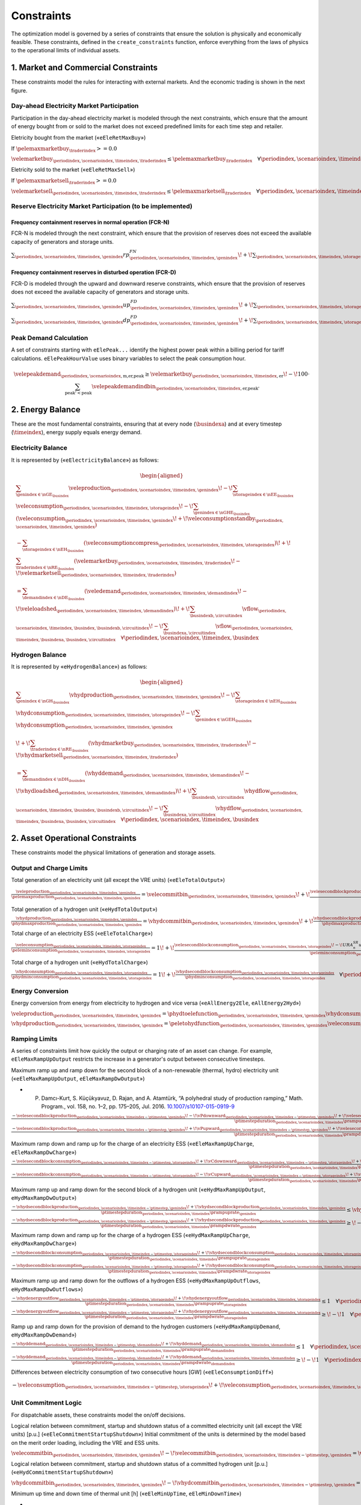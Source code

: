 Constraints
===========
The optimization model is governed by a series of constraints that ensure the solution is physically and economically feasible. These constraints, defined in the ``create_constraints`` function, enforce everything from the laws of physics to the operational limits of individual assets.

1. Market and Commercial Constraints
------------------------------------
These constraints model the rules for interacting with external markets. And the economic trading is shown in the next figure.

.. image:: /../img/Market_interaction.png
   :scale: 30%
   :align: center

Day-ahead Electricity Market Participation
~~~~~~~~~~~~~~~~~~~~~~~~~~~~~~~~~~~~~~~~~~

Participation in the day-ahead electricity market is modeled through the next constraints, which ensure that the amount of energy bought from or sold to the market does not exceed predefined limits for each time step and retailer.

Eletricity bought from the market («``eEleRetMaxBuy``»)

If :math:`\pelemaxmarketbuy_{\traderindex} >= 0.0`

:math:`\velemarketbuy_{\periodindex,\scenarioindex,\timeindex,\traderindex} \le \pelemaxmarketbuy_{\traderindex} \quad \forall \periodindex,\scenarioindex,\timeindex,\traderindex`

Eletricity sold to the market («``eEleRetMaxSell``»)

If :math:`\pelemaxmarketsell_{\traderindex} >= 0.0`

:math:`\velemarketsell_{\periodindex,\scenarioindex,\timeindex,\traderindex} \le \pelemaxmarketsell_{\traderindex} \quad \forall \periodindex,\scenarioindex,\timeindex,\traderindex`

Reserve Electricity Market Participation (to be implemented)
~~~~~~~~~~~~~~~~~~~~~~~~~~~~~~~~~~~~~~~~~~~~~~~~~~~~~~~~~~~~

Frequency containment reserves in normal operation (FCR-N)
^^^^^^^^^^^^^^^^^^^^^^^^^^^^^^^^^^^^^^^^^^^^^^^^^^^^^^^^^^
FCR-N is modeled through the next constraint, which ensure that the provision of reserves does not exceed the available capacity of generators and storage units.

:math:`\sum_{\periodindex,\scenarioindex,\timeindex,\genindex} rp^{FN}_{\periodindex,\scenarioindex,\timeindex,\genindex} \!+\! \sum_{\periodindex,\scenarioindex,\timeindex,\storageindex} rc^{FN}_{\periodindex,\scenarioindex,\timeindex,\storageindex} \leq R^{FN}_{n} \quad \forall n`

Frequency containment reserves in disturbed operation (FCR-D)
^^^^^^^^^^^^^^^^^^^^^^^^^^^^^^^^^^^^^^^^^^^^^^^^^^^^^^^^^^^^^
FCR-D is modeled through the upward and downward reserve constraints, which ensure that the provision of reserves does not exceed the available capacity of generators and storage units.

:math:`\sum_{\periodindex,\scenarioindex,\timeindex,\genindex} up^{FD}_{\periodindex,\scenarioindex,\timeindex,\genindex} \!+\! \sum_{\periodindex,\scenarioindex,\timeindex,\storageindex} uc^{FD}_{\periodindex,\scenarioindex,\timeindex,\storageindex} \leq UR^{FD}_{n} \quad \forall n`

:math:`\sum_{\periodindex,\scenarioindex,\timeindex,\genindex} dp^{FD}_{\periodindex,\scenarioindex,\timeindex,\genindex} \!+\! \sum_{\periodindex,\scenarioindex,\timeindex,\storageindex} dc^{FD}_{\periodindex,\scenarioindex,\timeindex,\storageindex} \leq DR^{FD}_{n} \quad \forall n`

Peak Demand Calculation
~~~~~~~~~~~~~~~~~~~~~~~
A set of constraints starting with ``eElePeak...`` identify the highest power peak within a billing period for tariff calculations. ``eElePeakHourValue`` uses binary variables to select the peak consumption hour.

.. math::
   \velepeakdemand_{\periodindex,\scenarioindex,\text{m,er,peak}} \ge \velemarketbuy_{\periodindex,\scenarioindex,\timeindex,\text{er}} \!-\! 100 \cdot \sum_{\text{peak'} < \text{peak}} \velepeakdemandindbin_{\periodindex,\scenarioindex,\timeindex,\text{er,peak'}}

2. Energy Balance
-----------------
These are the most fundamental constraints, ensuring that at every node (:math:`\busindexa`) and at every timestep (:math:`\timeindex`), energy supply equals energy demand.

Electricity Balance
~~~~~~~~~~~~~~~~~~~
It is represented by («``eElectricityBalance``») as follows:

.. math::

   \begin{aligned}
   &\sum_{\genindex \in \nGE_{\busindex}} \veleproduction_{\periodindex,\scenarioindex,\timeindex,\genindex}
   \!-\! \sum_{\storageindex \in \nEE_{\busindex}} \veleconsumption_{\periodindex,\scenarioindex,\timeindex,\storageindex}
   \!-\! \sum_{\genindex \in \nGHE_{\busindex}} (\veleconsumption_{\periodindex,\scenarioindex,\timeindex,\genindex}
   \!+\! \veleconsumptionstandby_{\periodindex,\scenarioindex,\timeindex,\genindex}) \\
   &- \sum_{\storageindex \in \nEH_{\busindex}} (\veleconsumptioncompress_{\periodindex,\scenarioindex,\timeindex,\storageindex})
   \!+\! \sum_{\traderindex \in \nRE_{\busindex}}(\velemarketbuy_{\periodindex,\scenarioindex,\timeindex,\traderindex}
   \!-\! \velemarketsell_{\periodindex,\scenarioindex,\timeindex,\traderindex}) \\
   &= \sum_{\demandindex \in \nDE_{\busindex}}(\veledemand_{\periodindex,\scenarioindex,\timeindex,\demandindex}
   \!-\! \veleloadshed_{\periodindex,\scenarioindex,\timeindex,\demandindex})
   \!+\! \sum_{\busindexb,\circuitindex} \vflow_{\periodindex,\scenarioindex,\timeindex,\busindex,\busindexb,\circuitindex}
   \!-\! \sum_{\busindexa,\circuitindex} \vflow_{\periodindex,\scenarioindex,\timeindex,\busindexa,\busindex,\circuitindex}
   \quad \forall \periodindex,\scenarioindex,\timeindex,\busindex
   \end{aligned}

Hydrogen Balance
~~~~~~~~~~~~~~~~
It is represented by «``eHydrogenBalance``») as follows:

.. math::

   \begin{aligned}
   &\sum_{\genindex \in \nGH_{\busindex}} \vhydproduction_{\periodindex,\scenarioindex,\timeindex,\genindex}
   \!-\! \sum_{\storageindex \in \nEH_{\busindex}} \vhydconsumption_{\periodindex,\scenarioindex,\timeindex,\storageindex}
   \!-\! \sum_{\genindex \in \nGEH_{\busindex}} \vhydconsumption_{\periodindex,\scenarioindex,\timeindex,\genindex} \\
   &\!+\! \sum_{\traderindex \in \nRE_{\busindex}}(\vhydmarketbuy_{\periodindex,\scenarioindex,\timeindex,\traderindex} \!-\! \vhydmarketsell_{\periodindex,\scenarioindex,\timeindex,\traderindex}) \\
   &= \sum_{\demandindex \in \nDH_{\busindex}} (\vhyddemand_{\periodindex,\scenarioindex,\timeindex,\demandindex} \!-\! \vhydloadshed_{\periodindex,\scenarioindex,\timeindex,\demandindex})
   \!+\! \sum_{\busindexb,\circuitindex} \vhydflow_{\periodindex,\scenarioindex,\timeindex,\busindex,\busindexb,\circuitindex}
   \!-\! \sum_{\busindexa,\circuitindex} \vhydflow_{\periodindex,\scenarioindex,\timeindex,\busindexa,\busindex,\circuitindex}
   \quad \forall \periodindex,\scenarioindex,\timeindex,\busindex
   \end{aligned}

2. Asset Operational Constraints
--------------------------------
These constraints model the physical limitations of generation and storage assets.

Output and Charge Limits
~~~~~~~~~~~~~~~~~~~~~~~~
Total generation of an electricity unit (all except the VRE units) («``eEleTotalOutput``»)

:math:`\frac{\veleproduction_{\periodindex,\scenarioindex,\timeindex,\genindex}}{\pelemaxproduction_{\periodindex,\scenarioindex,\timeindex,\genindex}} = \velecommitbin_{\periodindex,\scenarioindex,\timeindex,\genindex} \!+\! \frac{\velesecondblockproduction_{\periodindex,\scenarioindex,\timeindex,\genindex} \!+\! URA^{SR}_{n}up^{SR}_{\periodindex,\scenarioindex,\timeindex,\storageindex} \!-\! DRA^{SR}_{n}dp^{SR}_{\periodindex,\scenarioindex,\timeindex,\storageindex}}{\pelemaxproduction_{\periodindex,\scenarioindex,\timeindex,\genindex}} \quad \forall \periodindex,\scenarioindex,\timeindex,\genindex|\genindex \in \nGE \setminus \nGVRE`

Total generation of a hydrogen unit («``eHydTotalOutput``»)

:math:`\frac{\vhydproduction_{\periodindex,\scenarioindex,\timeindex,\genindex}}{\phydmaxproduction_{\periodindex,\scenarioindex,\timeindex,\genindex}} = \vhydcommitbin_{\periodindex,\scenarioindex,\timeindex,\genindex} \!+\! \frac{\vhydsecondblockproduction_{\periodindex,\scenarioindex,\timeindex,\genindex}}{\phydmaxproduction_{\periodindex,\scenarioindex,\timeindex,\genindex}} \quad \forall \periodindex,\scenarioindex,\timeindex,\genindex|\genindex \in \nGH`

Total charge of an electricity ESS («``eEleTotalCharge``»)

:math:`\frac{\veleconsumption_{\periodindex,\scenarioindex,\timeindex,\storageindex}}{\peleminconsumption_{\periodindex,\scenarioindex,\timeindex,\storageindex}} = 1 \!+\! \frac{\velesecondblockconsumption_{\periodindex,\scenarioindex,\timeindex,\storageindex} \!-\! URA^{SR}_{n}uc^{SR}_{\periodindex,\scenarioindex,\timeindex,\storageindex} \!+\! DRA^{SR}_{n}dc^{SR}_{\periodindex,\scenarioindex,\timeindex,\storageindex}}{\peleminconsumption_{\periodindex,\scenarioindex,\timeindex,\storageindex}} \quad \forall \periodindex,\scenarioindex,\timeindex,\storageindex|\storageindex \in \nEE`

Total charge of a hydrogen unit («``eHydTotalCharge``»)

:math:`\frac{\vhydconsumption_{\periodindex,\scenarioindex,\timeindex,\storageindex}}{\phydminconsumption_{\periodindex,\scenarioindex,\timeindex,\storageindex}} = 1 \!+\! \frac{\vhydsecondblockconsumption_{\periodindex,\scenarioindex,\timeindex,\storageindex}}{\phydminconsumption_{\periodindex,\scenarioindex,\timeindex,\storageindex}} \quad \forall \periodindex,\scenarioindex,\timeindex,\storageindex|\storageindex \in \nEH`

Energy Conversion
~~~~~~~~~~~~~~~~~
Energy conversion from energy from electricity to hydrogen and vice versa («``eAllEnergy2Ele``, ``eAllEnergy2Hyd``»)

:math:`\veleproduction_{\periodindex,\scenarioindex,\timeindex,\genindex} = \phydtoelefunction_{\periodindex,\scenarioindex,\timeindex,\genindex} \vhydconsumption_{\periodindex,\scenarioindex,\timeindex,\genindex} \quad \forall \periodindex,\scenarioindex,\timeindex,\genindex|\genindex \in \nGEH`

:math:`\vhydproduction_{\periodindex,\scenarioindex,\timeindex,\genindex} = \peletohydfunction_{\periodindex,\scenarioindex,\timeindex,\genindex} \veleconsumption_{\periodindex,\scenarioindex,\timeindex,\genindex} \quad \forall \periodindex,\scenarioindex,\timeindex,\genindex|\genindex \in \nGHE`

Ramping Limits
~~~~~~~~~~~~~~
A series of constraints limit how quickly the output or charging rate of an asset can change. For example, ``eEleMaxRampUpOutput`` restricts the increase in a generator's output between consecutive timesteps.

Maximum ramp up and ramp down for the second block of a non-renewable (thermal, hydro) electricity unit («``eEleMaxRampUpOutput``, ``eEleMaxRampDwOutput``»)

* P. Damcı-Kurt, S. Küçükyavuz, D. Rajan, and A. Atamtürk, “A polyhedral study of production ramping,” Math. Program., vol. 158, no. 1–2, pp. 175–205, Jul. 2016. `10.1007/s10107-015-0919-9 <https://doi.org/10.1007/s10107-015-0919-9>`_

:math:`\frac{- \velesecondblockproduction_{\periodindex,\scenarioindex,\timeindex-\ptimestep,\genindex} \!-\! \vPdownward_{\periodindex,\scenarioindex,\timeindex-\ptimestep,\genindex} \!+\! \velesecondblockproduction_{\periodindex,\scenarioindex,\timeindex,\genindex} \!+\! \vPupward_{\periodindex,\scenarioindex,\timeindex,\genindex}}{\ptimestepduration_{\periodindex,\scenarioindex,\timeindex} \prampuprate_{\genindex}} \leq   \velecommitbin_{\periodindex,\scenarioindex,\timeindex,\genindex}      \!-\! \velestartupbin_{\periodindex,\scenarioindex,\timeindex,\genindex} \quad \forall \periodindex,\scenarioindex,\timeindex,\genindex|\genindex \in \nGE \setminus \nGVRE`

:math:`\frac{- \velesecondblockproduction_{\periodindex,\scenarioindex,\timeindex-\ptimestep,\genindex} \!+\! \vPupward_{\periodindex,\scenarioindex,\timeindex-\ptimestep,\genindex} \!+\! \velesecondblockproduction_{\periodindex,\scenarioindex,\timeindex,\genindex} \!-\! \vPdownward_{\periodindex,\scenarioindex,\timeindex,\genindex}}{\ptimestepduration_{\periodindex,\scenarioindex,\timeindex} \prampdwrate_{\genindex}} \geq \!-\! \velecommitbin_{\periodindex,\scenarioindex,\timeindex-\ptimestep,\genindex} \!+\! \vshutdownbin_{\periodindex,\scenarioindex,\timeindex,\genindex} \quad \forall \periodindex,\scenarioindex,\timeindex,\genindex|\genindex \in \nGE \setminus \nGVRE`

Maximum ramp down and ramp up for the charge of an electricity ESS («``eEleMaxRampUpCharge``, ``eEleMaxRampDwCharge``»)

:math:`\frac{- \velesecondblockconsumption_{\periodindex,\scenarioindex,\timeindex-\ptimestep,\storageindex} \!+\! \vCdownward_{\periodindex,\scenarioindex,\timeindex-\ptimestep,\storageindex} \!+\! \velesecondblockconsumption_{\periodindex,\scenarioindex,\timeindex,\storageindex} \!-\! \vCupward_{\periodindex,\scenarioindex,\timeindex,\storageindex}}{\ptimestepduration_{\periodindex,\scenarioindex,\timeindex} \prampuprate_{\storageindex}} \geq \!-\! 1 \quad \forall \periodindex,\scenarioindex,\timeindex,\storageindex|\storageindex \in \nEE`

:math:`\frac{- \velesecondblockconsumption_{\periodindex,\scenarioindex,\timeindex-\ptimestep,\storageindex} \!-\! \vCupward_{\periodindex,\scenarioindex,\timeindex-\ptimestep,\storageindex} \!+\! \velesecondblockconsumption_{\periodindex,\scenarioindex,\timeindex,\storageindex} \!+\! \vCdownward_{\periodindex,\scenarioindex,\timeindex,\storageindex}}{\ptimestepduration_{\periodindex,\scenarioindex,\timeindex} \prampdwrate_{\storageindex}} \leq   1 \quad \forall \periodindex,\scenarioindex,\timeindex,\storageindex|\storageindex \in \nEE`

Maximum ramp up and ramp down for the  second block of a hydrogen unit («``eHydMaxRampUpOutput``, ``eHydMaxRampDwOutput``»)

:math:`\frac{- \vhydsecondblockproduction_{\periodindex,\scenarioindex,\timeindex-\ptimestep,\genindex} \!+\! \vhydsecondblockproduction_{\periodindex,\scenarioindex,\timeindex,\genindex}}{\ptimestepduration_{\periodindex,\scenarioindex,\timeindex} \prampuprate_{\genindex}} \leq   \vhydcommitbin_{\periodindex,\scenarioindex,\timeindex,\genindex}      \!-\! \vhydstartupbin_{\periodindex,\scenarioindex,\timeindex,\genindex} \quad \forall \periodindex,\scenarioindex,\timeindex,\genindex|\genindex \in \nGH`

:math:`\frac{- \vhydsecondblockproduction_{\periodindex,\scenarioindex,\timeindex-\ptimestep,\genindex} \!+\! \vhydsecondblockproduction_{\periodindex,\scenarioindex,\timeindex,\genindex}}{\ptimestepduration_{\periodindex,\scenarioindex,\timeindex} \prampdwrate_{\genindex}} \geq \!-\! \vhydcommitbin_{\periodindex,\scenarioindex,\timeindex-\ptimestep,\genindex} \!+\! \vhydshutdownbin_{\periodindex,\scenarioindex,\timeindex,\genindex} \quad \forall \periodindex,\scenarioindex,\timeindex,\genindex|\genindex \in \nGH`

Maximum ramp down and ramp up for the charge of a hydrogen ESS («``eHydMaxRampUpCharge``, ``eHydMaxRampDwCharge``»)

:math:`\frac{- \vhydsecondblockconsumption_{\periodindex,\scenarioindex,\timeindex-\ptimestep,\storageindex} \!+\! \vhydsecondblockconsumption_{\periodindex,\scenarioindex,\timeindex,\storageindex}}{\ptimestepduration_{\periodindex,\scenarioindex,\timeindex} \prampuprate_{\storageindex}} \geq \!-\! 1 \quad \forall \periodindex,\scenarioindex,\timeindex,\storageindex|\storageindex \in \nEH`

:math:`\frac{- \vhydsecondblockconsumption_{\periodindex,\scenarioindex,\timeindex-\ptimestep,\storageindex} \!+\! \vhydsecondblockconsumption_{\periodindex,\scenarioindex,\timeindex,\storageindex}}{\ptimestepduration_{\periodindex,\scenarioindex,\timeindex} \prampdwrate_{\storageindex}} \leq   1 \quad \forall \periodindex,\scenarioindex,\timeindex,\storageindex|\storageindex \in \nEH`

Maximum ramp up and ramp down for the outflows of a hydrogen ESS («``eHydMaxRampUpOutflows``, ``eHydMaxRampDwOutflows``»)

:math:`\frac{- \vhydenergyoutflow_{\periodindex,\scenarioindex,\timeindex-\ptimestep,\storageindex} \!+\! \vhydenergyoutflow_{\periodindex,\scenarioindex,\timeindex,\storageindex}}{\ptimestepduration_{\periodindex,\scenarioindex,\timeindex} \prampuprate_{\storageindex}} \leq   1 \quad \forall \periodindex,\scenarioindex,\timeindex,\storageindex|\storageindex \in \nEH`

:math:`\frac{- \vhydenergyoutflow_{\periodindex,\scenarioindex,\timeindex-\ptimestep,\storageindex} \!+\! \vhydenergyoutflow_{\periodindex,\scenarioindex,\timeindex,\storageindex}}{\ptimestepduration_{\periodindex,\scenarioindex,\timeindex} \prampdwrate_{\storageindex}} \geq \!-\! 1 \quad \forall \periodindex,\scenarioindex,\timeindex,\storageindex|\storageindex \in \nEH`

Ramp up and ramp down for the provision of demand to the hydrogen customers («``eHydMaxRampUpDemand``, ``eHydMaxRampDwDemand``»)

:math:`\frac{- \vhyddemand_{\periodindex,\scenarioindex,\timeindex-\ptimestep,\demandindex} \!+\! \vhyddemand_{\periodindex,\scenarioindex,\timeindex,\demandindex}}{\ptimestepduration_{\periodindex,\scenarioindex,\timeindex} \prampuprate_{\demandindex}} \leq   1 \quad \forall \periodindex,\scenarioindex,\timeindex,\demandindex|\demandindex \in \nDH`

:math:`\frac{- \vhyddemand_{\periodindex,\scenarioindex,\timeindex-\ptimestep,\demandindex} \!+\! \vhyddemand_{\periodindex,\scenarioindex,\timeindex,\demandindex}}{\ptimestepduration_{\periodindex,\scenarioindex,\timeindex} \prampdwrate_{\demandindex}} \geq \!-\! 1 \quad \forall \periodindex,\scenarioindex,\timeindex,\demandindex|\demandindex \in \nDH`

Differences between electricity consumption of two consecutive hours [GW] («``eEleConsumptionDiff``»)

:math:`- \veleconsumption_{\periodindex,\scenarioindex,\timeindex-\ptimestep,\storageindex} \!+\! \veleconsumption_{\periodindex,\scenarioindex,\timeindex,\storageindex} = RC^{\!+\!}_{\genindex} \!-\! RC^{-}_{\genindex} \quad \forall \periodindex,\scenarioindex,\timeindex,\storageindex,\genindex|\storageindex \in \nEE, \genindex \in \nGEH`

Unit Commitment Logic
~~~~~~~~~~~~~~~~~~~~~
For dispatchable assets, these constraints model the on/off decisions.

Logical relation between commitment, startup and shutdown status of a committed electricity unit (all except the VRE units) [p.u.] («``eEleCommitmentStartupShutdown``»)
Initial commitment of the units is determined by the model based on the merit order loading, including the VRE and ESS units.

:math:`\velecommitbin_{\periodindex,\scenarioindex,\timeindex,\genindex} \!-\! \velecommitbin_{\periodindex,\scenarioindex,\timeindex-\ptimestep,\genindex} = \velestartupbin_{\periodindex,\scenarioindex,\timeindex,\genindex} \!-\! \veleshutdownbin_{\periodindex,\scenarioindex,\timeindex,\genindex} \quad \forall \periodindex,\scenarioindex,\timeindex,\genindex|\genindex \in \nGE \setminus \nGVRE`

Logical relation between commitment, startup and shutdown status of a committed hydrogen unit [p.u.] («``eHydCommitmentStartupShutdown``»)

:math:`\vhydcommitbin_{\periodindex,\scenarioindex,\timeindex,\genindex} \!-\! \vhydcommitbin_{\periodindex,\scenarioindex,\timeindex-\ptimestep,\genindex} = \velestartupbin_{\periodindex,\scenarioindex,\timeindex,\genindex} \!-\! \veleshutdownbin_{\periodindex,\scenarioindex,\timeindex,\genindex} \quad \forall \periodindex,\scenarioindex,\timeindex,\genindex|\genindex \in \nGHE`

Minimum up time and down time of thermal unit [h] («``eEleMinUpTime``, ``eEleMinDownTime``»)

- D. Rajan and S. Takriti, “Minimum up/down polytopes of the unit commitment problem with start-up costs,” IBM, New York, Technical Report RC23628, 2005. https://pdfs.semanticscholar.org/b886/42e36b414d5929fed48593d0ac46ae3e2070.pdf

:math:`\sum_{\timeindex '=\timeindex \!+\! \ptimestep-\puptime_{\genindex}}^{\timeindex} \velestartupbin_{\periodindex,\scenarioindex,\timeindex ',\genindex} \leq     \velecommitbin_{\periodindex,\scenarioindex,\timeindex,\genindex} \quad \forall \periodindex,\scenarioindex,\timeindex,\genindex|\genindex \in \nGE \setminus \nGVRE`

:math:`\sum_{\timeindex '=\timeindex \!+\! \ptimestep-\pdwtime_{\genindex}}^{\timeindex} \veleshutdownbin_{\periodindex,\scenarioindex,\timeindex ',\genindex} \leq 1 \!-\! \velecommitbin_{\periodindex,\scenarioindex,\timeindex,\genindex} \quad \forall \periodindex,\scenarioindex,\timeindex,\genindex|\genindex \in \nGE \setminus \nGVRE`

Minimum up time and down time of hydrogen unit [h] («``eHydMinUpTime``, ``eHydMinDownTime``»)

:math:`\sum_{\timeindex '=\timeindex \!+\! \ptimestep-\puptime_{\genindex}}^{\timeindex} \vhydstartupbin_{\periodindex,\scenarioindex,\timeindex ',\genindex} \leq     \vhydcommitbin_{\periodindex,\scenarioindex,\timeindex,\genindex} \quad \forall \periodindex,\scenarioindex,\timeindex,\genindex|\genindex \in \nGHE`

:math:`\sum_{\timeindex '=\timeindex \!+\! \ptimestep-\pdwtime_{\genindex}}^{\timeindex} \vhydshutdownbin_{\periodindex,\scenarioindex,\timeindex ',\genindex} \leq 1 \!-\! \vhydcommitbin_{\periodindex,\scenarioindex,\timeindex,\genindex} \quad \forall \periodindex,\scenarioindex,\timeindex,\genindex|\genindex \in \nGHE`

..
    Decision variable of the operation of the compressor conditioned by the on/off status variable of itself [GWh] («``eCompressorOperStatus``»)

    :math:`\veleconsumptioncompress_{\periodindex,\scenarioindex,\timeindex,\storageindex} \geq \frac{\vhydproduction_{\periodindex,\scenarioindex,\timeindex,\genindex}}{\phydmaxproduction_{\periodindex,\scenarioindex,\timeindex,\genindex}} \peleconscompress_{\periodindex,\scenarioindex,\timeindex,\storageindex} \!-\! 1e-3 (1 \!-\! \vhydcompressbin_{\periodindex,\scenarioindex,\timeindex,\storageindex}) \quad \forall \periodindex,\scenarioindex,\timeindex,\storageindex|\storageindex \in \nEH`

    Decision variable of the operation of the compressor conditioned by the status of energy of the hydrogen tank [kgH2] («``eCompressorOperInventory``»)

    :math:`hsi_{\periodindex,\scenarioindex,\timeindex,\storageindex} \leq \underline{HI}_{\periodindex,\scenarioindex,\timeindex,\storageindex} \!+\! (\overline{HI}_{\periodindex,\scenarioindex,\timeindex,\storageindex} \!-\! \underline{HI}_{\periodindex,\scenarioindex,\timeindex,\storageindex}) hcf_{\periodindex,\scenarioindex,\timeindex,\storageindex} \quad \forall nhs`

    StandBy status of the electrolyzer conditioning its electricity consumption («``eEleStandBy_consumption_UpperBound``, ``eEleStandBy_consumption_LowerBound``»)

    :math:`ec^{StandBy}_{\periodindex,\scenarioindex,\timeindex,\genindex} \geq \overline{EC}_{\periodindex,\scenarioindex,\timeindex,\genindex} hsf_{\periodindex,\scenarioindex,\timeindex,\genindex} \quad \forall nhz`

    :math:`ec^{StandBy}_{\periodindex,\scenarioindex,\timeindex,\genindex} \leq \overline{EC}_{\periodindex,\scenarioindex,\timeindex,\genindex} hsf_{\periodindex,\scenarioindex,\timeindex,\genindex} \quad \forall nhz`

    StandBy status of the electrolyzer conditioning its hydrogen production («``eHydStandBy_production_UpperBound``, ``eHydStandBy_production_LowerBound``»)

    :math:`ec^{StandBy}_{\periodindex,\scenarioindex,\timeindex,\genindex} \geq \overline{EC}_{\periodindex,\scenarioindex,\timeindex,\genindex} (1 \!-\! hsf_{\periodindex,\scenarioindex,\timeindex,\genindex}) \quad \forall nhz`

    :math:`ec^{StandBy}_{\periodindex,\scenarioindex,\timeindex,\genindex} \leq \underline{EC}_{\periodindex,\scenarioindex,\timeindex,\genindex} (1 \!-\! hsf_{\periodindex,\scenarioindex,\timeindex,\genindex}) \quad \forall nhz`

    Avoid transition status from off to StandBy of the electrolyzer («``eHydAvoidTransitionOff2StandBy``»)

    :math:`hsf_{\periodindex,\scenarioindex,\timeindex,\genindex} \leq huc_{\periodindex,\scenarioindex,\timeindex,\genindex} \quad \forall nhz`

3. Energy Storage Dynamics
--------------------------
These constraints specifically model the behavior of energy storage systems.

Inventory  Balance (State-of-Charge)
~~~~~~~~~~~~~~~~~~~~~~~~~~~~~~~~~~~~
The core state-of-charge (SoC) balancing equation, ``eEleInventory`` for electricity and ``eHydInventory`` for hydrogen, tracks the stored energy level over time.

State-of-Charge balance for electricity storage systems:

:math:`\veleinventory_{\timeindex-\frac{\pelestoragecycle_{\storageindex}}{\ptimestepduration_{\periodindex,\scenarioindex,\timeindex}},\storageindex} \!+\! \sum_{\timeindex ' = \timeindex-\frac{\pelestoragecycle_{\storageindex}}{\ptimestep}}^{\timeindex} \ptimestepduration_{\periodindex,\scenarioindex,\timeindex '} (\veleenergyinflow_{\periodindex,\scenarioindex,\timeindex ',\storageindex} \!-\! \veleenergyoutflow_{\periodindex,\scenarioindex,\timeindex ',\storageindex} \!-\! \veleproduction_{\periodindex,\scenarioindex,\timeindex ',\storageindex} \!+\! \pelestorageefficiency_{\storageindex} \veleconsumption_{\periodindex,\scenarioindex,\timeindex ',\storageindex}) = \veleinventory_{\periodindex,\scenarioindex,\timeindex,\storageindex} \!+\! \velespillage_{\periodindex,\scenarioindex,\timeindex,\storageindex} \quad \forall \periodindex,\scenarioindex,\timeindex,\storageindex|\storageindex \in \nEE`

State-of-Charge balance for hydrogen storage systems:

:math:`\vhydinventory_{\timeindex-\frac{\phydstoragecycle_{\storageindex}}{\ptimestepduration_{\periodindex,\scenarioindex,\timeindex}},\storageindex} \!+\! \sum_{\timeindex ' = \timeindex-\frac{\phydstoragecycle_{\storageindex}}{\ptimestep}}^{\timeindex} \ptimestepduration_{\periodindex,\scenarioindex,\timeindex '} (\vhydenergyinflow_{\periodindex,\scenarioindex,\timeindex ',\storageindex} \!-\! \vhydenergyoutflow_{\periodindex,\scenarioindex,\timeindex ',\storageindex} \!-\! \vhydproduction_{\periodindex,\scenarioindex,\timeindex ',\storageindex} \!+\! \phydstorageefficiency_{\storageindex} \vhydconsumption_{\periodindex,\scenarioindex,\timeindex ',\storageindex}) = \vhydinventory_{\periodindex,\scenarioindex,\timeindex,\storageindex} \!+\! \vhydspillage_{\periodindex,\scenarioindex,\timeindex,\storageindex} \quad \forall \periodindex,\scenarioindex,\timeindex,\storageindex|\storageindex \in \nEH`

Charge/Discharge Incompatibility
~~~~~~~~~~~~~~~~~~~~~~~~~~~~~~~~
The constraints prevent a storage unit from charging and discharging in the same timestep, using binary variables (:math:`\velestoroperatbin`) and (:math:`\vhydstoroperatbin`) to enforce this condition.

Electricity Storage Charge/Discharge Incompatibility: «``eEleChargingDecision``» and «``eEleDischargingDecision``»

:math:`\frac{\veleconsumption_{\periodindex,\scenarioindex,\timeindex,\storageindex}}{\pelemaxconsumption_{\periodindex,\scenarioindex,\timeindex,\storageindex}} \leq \velestoroperatbin_{\periodindex,\scenarioindex,\timeindex,\storageindex} \quad \forall \periodindex,\scenarioindex,\timeindex,\storageindex|\storageindex \in \nEE`

:math:`\frac{\veleproduction_{\periodindex,\scenarioindex,\timeindex,\storageindex}}{\pelemaxproduction_{\periodindex,\scenarioindex,\timeindex,\storageindex}} \leq 1 \!-\! \velestoroperatbin_{\periodindex,\scenarioindex,\timeindex,\storageindex} \quad \forall \periodindex,\scenarioindex,\timeindex,\storageindex|\storageindex \in \nEE`

Hydrogen Storage Charge/Discharge Incompatibility:  «``eHydChargingDecision``» and «``eHydDischargingDecision``»

:math:`\frac{\vhydconsumption_{\periodindex,\scenarioindex,\timeindex,\storageindex}}{\phydmaxconsumption_{\periodindex,\scenarioindex,\timeindex,\storageindex}} \leq \vhydstoroperatbin_{\periodindex,\scenarioindex,\timeindex,\storageindex} \quad \forall \periodindex,\scenarioindex,\timeindex,\storageindex|\storageindex \in \nEH`

:math:`\frac{\vhydproduction_{\periodindex,\scenarioindex,\timeindex,\storageindex}}{\phydmaxproduction_{\periodindex,\scenarioindex,\timeindex,\storageindex}} \leq 1 \!-\! \vhydstoroperatbin_{\periodindex,\scenarioindex,\timeindex,\storageindex} \quad \forall \periodindex,\scenarioindex,\timeindex,\storageindex|\storageindex \in \nEH`

Maximum and Minimum Relative Inventory
~~~~~~~~~~~~~~~~~~~~~~~~~~~~~~~~~~~~~~
The relative inventory of ESS (only for load levels multiple of 1, 24, 168, 8736 h depending on the ESS storage type) constrained by the ESS commitment decision times the maximum capacity («``eMaxInventory2Comm``, ``eMinInventory2Comm``»)

:math:`\frac{esi_{\periodindex,\scenarioindex,\timeindex,\storageindex}}{\overline{EI}_{\periodindex,\scenarioindex,\timeindex,\storageindex}}  \leq euc_{\periodindex,\scenarioindex,\timeindex,\storageindex} \quad \forall nes`

:math:`\frac{esi_{\periodindex,\scenarioindex,\timeindex,\storageindex}}{\underline{EI}_{\periodindex,\scenarioindex,\timeindex,\storageindex}} \geq euc_{\periodindex,\scenarioindex,\timeindex,\storageindex} \quad \forall nes`

:math:`\frac{hsi_{\periodindex,\scenarioindex,\timeindex,\storageindex}}{\overline{HI}_{\periodindex,\scenarioindex,\timeindex,\storageindex}}  \leq huc_{\periodindex,\scenarioindex,\timeindex,\storageindex} \quad \forall nhs`

:math:`\frac{hsi_{\periodindex,\scenarioindex,\timeindex,\storageindex}}{\underline{HI}_{\periodindex,\scenarioindex,\timeindex,\storageindex}} \geq huc_{\periodindex,\scenarioindex,\timeindex,\storageindex} \quad \forall nhs`


Energy Inflows
~~~~~~~~~~~~~~
Energy inflows of ESS (only for load levels multiple of 1, 24, 168, 8736 h depending on the ESS storage type) constrained by the ESS commitment decision times the inflows data.

For maximum electricity inflows («``eMaxEleInflows2Commitment``»)

:math:`\frac{\veleenergyinflow_{\periodindex,\scenarioindex,\timeindex,\storageindex}}{\pelemaxinflow_{\periodindex,\scenarioindex,\timeindex,\storageindex}} \leq \velecommitbin_{\periodindex,\scenarioindex,\timeindex,\storageindex} \quad \forall \periodindex,\scenarioindex,\timeindex,\storageindex|\storageindex \in \nEE`

For minimum electricity inflows («``eMinEleInflows2Commitment``»)

:math:`\frac{\veleenergyinflow_{\periodindex,\scenarioindex,\timeindex,\storageindex}}{\pelemininflow_{\periodindex,\scenarioindex,\timeindex,\storageindex}} \geq \velecommitbin_{\periodindex,\scenarioindex,\timeindex,\storageindex} \quad \forall \periodindex,\scenarioindex,\timeindex,\storageindex|\storageindex \in \nEE`

For maximum hydrogen inflows («``eMaxHydInflows2Commitment``»)

:math:`\frac{\vhydenergyinflow_{\periodindex,\scenarioindex,\timeindex,\storageindex}}{\phydmaxinflow_{\periodindex,\scenarioindex,\timeindex,\storageindex}} \leq \vhydcommitbin_{\periodindex,\scenarioindex,\timeindex,\storageindex} \quad \forall \periodindex,\scenarioindex,\timeindex,\storageindex|\storageindex \in \nEH`

For minimum hydrogen inflows («``eMinHydInflows2Commitment``»)

:math:`\frac{\vhydenergyinflow_{\periodindex,\scenarioindex,\timeindex,\storageindex}}{\phydmininflow_{\periodindex,\scenarioindex,\timeindex,\storageindex}} \geq \vhydcommitbin_{\periodindex,\scenarioindex,\timeindex,\storageindex} \quad \forall \periodindex,\scenarioindex,\timeindex,\storageindex|\storageindex \in \nEH`

Energy Outflows
~~~~~~~~~~~~~~~
Relationship between electricity outflows and commitment of the units («``eEleMaxOutflows2Commitment``, ``eEleMinOutflows2Commitment``»)

:math:`\frac{\veleenergyoutflow_{\periodindex,\scenarioindex,\timeindex,\storageindex}}{\pelemaxoutflow_{\periodindex,\scenarioindex,\timeindex,\storageindex}} \leq \velecommitbin_{\periodindex,\scenarioindex,\timeindex,\storageindex} \quad \forall \periodindex,\scenarioindex,\timeindex,\storageindex|\storageindex \in \nEE`

:math:`\frac{\veleenergyoutflow_{\periodindex,\scenarioindex,\timeindex,\storageindex}}{\peleminoutflow_{\periodindex,\scenarioindex,\timeindex,\storageindex}} \geq \velecommitbin_{\periodindex,\scenarioindex,\timeindex,\storageindex} \quad \forall \periodindex,\scenarioindex,\timeindex,\storageindex|\storageindex \in \nEE`

Relationship between hydrogen outflows and commitment of the units («``eHydMaxOutflows2Commitment``, ``eHydMinOutflows2Commitment``»)

:math:`\frac{\vhydenergyoutflow_{\periodindex,\scenarioindex,\timeindex,\storageindex}}{\phydmaxoutflow_{\periodindex,\scenarioindex,\timeindex,\storageindex}} \leq \vhydcommitbin_{\periodindex,\scenarioindex,\timeindex,\storageindex} \quad \forall \periodindex,\scenarioindex,\timeindex,\storageindex|\storageindex \in \nEH`

:math:`\frac{\vhydenergyoutflow_{\periodindex,\scenarioindex,\timeindex,\storageindex}}{\phydminoutflow_{\periodindex,\scenarioindex,\timeindex,\storageindex}} \geq \vhydcommitbin_{\periodindex,\scenarioindex,\timeindex,\storageindex} \quad \forall \periodindex,\scenarioindex,\timeindex,\storageindex|\storageindex \in \nEH`

ESS electricity outflows (only for load levels multiple of 1, 24, 168, 672, and 8736 h depending on the ESS outflow cycle) must be satisfied («``eEleMaxEnergyOutflows``») and («``eEleMinEnergyOutflows``»)

:math:`\sum_{\timeindex ' = \timeindex-\frac{\pelestoragecycle_{\storageindex}}{\pelestorageoutflowcycle_{\storageindex}}}^{\timeindex} \ptimestepduration_{\periodindex,\scenarioindex,\timeindex '} (\veleenergyoutflow_{\periodindex,\scenarioindex,\timeindex ',\storageindex} \!-\! \pelemaxoutflow_{\periodindex,\scenarioindex,\timeindex ',\storageindex}) \leq 0 \quad \forall \periodindex,\scenarioindex,\timeindex,\storageindex|\timeindex \in \pelestorageoutflowcycle_{\storageindex}, \storageindex \in \nEE`

:math:`\sum_{\timeindex ' = \timeindex-\frac{\pelestoragecycle_{\storageindex}}{\pelestorageoutflowcycle_{\storageindex}}}^{\timeindex} \ptimestepduration_{\periodindex,\scenarioindex,\timeindex '} (\veleenergyoutflow_{\periodindex,\scenarioindex,\timeindex ',\storageindex} \!-\! \peleminoutflow_{\periodindex,\scenarioindex,\timeindex ',\storageindex}) \geq 0 \quad \forall \periodindex,\scenarioindex,\timeindex,\storageindex|\timeindex \in \pelestorageoutflowcycle_{\storageindex}, \storageindex \in \nEE`

ESS hydrogen minimum and maximum outflows (only for load levels multiple of 1, 24, 168, 672, and 8736 h depending on the ESS outflow cycle) must be satisfied («``eHydMaxEnergyOutflows``») and («``eHydMinEnergyOutflows``»)

:math:`\sum_{\timeindex ' = \timeindex-\frac{\phydstoragecycle_{\storageindex}}{\phydstorageoutflowcycle_{\storageindex}}}^{\timeindex} \ptimestepduration_{\periodindex,\scenarioindex,\timeindex '} (\vhydenergyoutflow_{\periodindex,\scenarioindex,\timeindex ',\storageindex} \!-\! \phydmaxoutflow_{\periodindex,\scenarioindex,\timeindex ',\storageindex}) \leq 0 \quad \forall \periodindex,\scenarioindex,\timeindex,\storageindex|\timeindex \in \phydstorageoutflowcycle_{\storageindex}, \storageindex \in \nEH`

:math:`\sum_{\timeindex ' = \timeindex-\frac{\phydstoragecycle_{\storageindex}}{\phydstorageoutflowcycle_{\storageindex}}}^{\timeindex} \ptimestepduration_{\periodindex,\scenarioindex,\timeindex '} (\vhydenergyoutflow_{\periodindex,\scenarioindex,\timeindex ',\storageindex} \!-\! \phydminoutflow_{\periodindex,\scenarioindex,\timeindex ',\storageindex}) \geq 0 \quad \forall \periodindex,\scenarioindex,\timeindex,\storageindex|\timeindex \in \phydstorageoutflowcycle_{\storageindex}, \storageindex \in \nEH`

Incompatibility between charge and outflows use of an electricity ESS [p.u.] («``eIncompatibilityEleChargeOutflows``»)

:math:`\frac{\veleenergyoutflow_{\periodindex,\scenarioindex,\timeindex,\storageindex} \!+\! \velesecondblockconsumption_{\periodindex,\scenarioindex,\timeindex,\storageindex}}{\peleminconsumption_{\periodindex,\scenarioindex,\timeindex,\storageindex} \!-\! \peleminconsumption_{\periodindex,\scenarioindex,\timeindex,\storageindex}} \leq 1 \quad \forall \periodindex,\scenarioindex,\timeindex,\storageindex|\storageindex \in \nEE`

Incompatibility between charge and outflows use of a hydrogen ESS [p.u.] («``eIncompatibilityHydChargeOutflows``»)

:math:`\frac{\vhydenergyoutflow_{\periodindex,\scenarioindex,\timeindex,\storageindex} \!+\! \vhydsecondblockconsumption_{\periodindex,\scenarioindex,\timeindex,\storageindex}}{\phydminconsumption_{\periodindex,\scenarioindex,\timeindex,\storageindex} \!-\! \phydminconsumption_{\periodindex,\scenarioindex,\timeindex,\storageindex}} \leq 1 \quad \forall \periodindex,\scenarioindex,\timeindex,\storageindex|\storageindex \in \nEH`

Operating reserves from energy storage systems
^^^^^^^^^^^^^^^^^^^^^^^^^^^^^^^^^^^^^^^^^^^^^^
Operating reserves from ESS can only be if enought energy is available for discharging

:math:`RA^{FN}_{n}rp^{FN}_{\periodindex,\scenarioindex,\timeindex,\storageindex} \!+\! URA^{FD}_{n}up^{FD}_{\periodindex,\scenarioindex,\timeindex,\storageindex} \leq \frac{                      esi_{\periodindex,\scenarioindex,\timeindex,\storageindex}}{DUR_{n}} \quad \forall nes`

:math:`RA^{FN}_{n}rp^{FN}_{\periodindex,\scenarioindex,\timeindex,\storageindex} \!+\! DRA^{FD}_{n}dp^{FD}_{\periodindex,\scenarioindex,\timeindex,\storageindex} \leq \frac{\overline{EI}_{\periodindex,\scenarioindex,\timeindex,\storageindex} \!-\! esi_{\periodindex,\scenarioindex,\timeindex,\storageindex}}{DUR_{n}} \quad \forall nes`

or for charging

:math:`RA^{FN}_{n}rc^{FN}_{\periodindex,\scenarioindex,\timeindex,\storageindex} \!+\! URA^{FD}_{n}uc^{FD}_{\periodindex,\scenarioindex,\timeindex,\storageindex} \leq \frac{\overline{EI}_{\periodindex,\scenarioindex,\timeindex,\storageindex} \!-\! esi_{\periodindex,\scenarioindex,\timeindex,\storageindex}}{DUR_{n}} \quad \forall nes`

:math:`RA^{FN}_{n}rc^{FN}_{\periodindex,\scenarioindex,\timeindex,\storageindex} \!+\! DRA^{FD}_{n}dc^{FD}_{\periodindex,\scenarioindex,\timeindex,\storageindex} \leq \frac{                      esi_{\periodindex,\scenarioindex,\timeindex,\storageindex}}{DUR_{n}} \quad \forall nes`

Upward operating reserve decision of an ESS when it is consuming and constrained by charging and discharging itself («``eReserveConsChargingDecision_Up``»)

:math:`\frac{uc^{SR}_{\periodindex,\scenarioindex,\timeindex,\storageindex} \!+\! uc^{TR}_{\periodindex,\scenarioindex,\timeindex,\storageindex}}{\overline{EC}_{\periodindex,\scenarioindex,\timeindex,\storageindex}} \leq esf_{\periodindex,\scenarioindex,\timeindex,\storageindex} \quad \forall nes`

Upward operating reserve decision of an ESS when it is producing and constrained by charging and discharging itself («``eReserveProdDischargingDecision_Up``»)

:math:`\frac{up^{SR}_{\periodindex,\scenarioindex,\timeindex,\storageindex} \!+\! up^{TR}_{\periodindex,\scenarioindex,\timeindex,\storageindex}}{\overline{EP}_{\periodindex,\scenarioindex,\timeindex,\storageindex}} \leq esf_{\periodindex,\scenarioindex,\timeindex,\storageindex} \quad \forall nes`

Downward operating reserve decision of an ESS when it is consuming and constrained by charging and discharging itself («``eReserveConsChargingDecision_Dw``»)

:math:`\frac{dc^{SR}_{\periodindex,\scenarioindex,\timeindex,\storageindex} \!+\! dc^{TR}_{\periodindex,\scenarioindex,\timeindex,\storageindex}}{\overline{EC}_{\periodindex,\scenarioindex,\timeindex,\storageindex}} \leq 1 \!-\! esf_{\periodindex,\scenarioindex,\timeindex,\storageindex} \quad \forall nes`

Downward operating reserve decision of an ESS when it is producing and constrained by charging and discharging itself («``eReserveProdDischargingDecision_Dw``»)

:math:`\frac{dp^{SR}_{\periodindex,\scenarioindex,\timeindex,\storageindex} \!+\! dp^{TR}_{\periodindex,\scenarioindex,\timeindex,\storageindex}}{\overline{EP}_{\periodindex,\scenarioindex,\timeindex,\storageindex}} \leq 1 \!-\! esf_{\periodindex,\scenarioindex,\timeindex,\storageindex} \quad \forall nes`

Energy stored for upward operating reserve in consecutive time steps when ESS is consuming («``eReserveConsUpConsecutiveTime``»)

:math:`\sum_{n' = n-\frac{\tau_e}{\nu}}^n DUR_{n'} (uc^{SR}_{\periodindex,\scenarioindex,\timeindex,\storageindex} \!+\! uc^{TR}_{\periodindex,\scenarioindex,\timeindex,\storageindex}) \leq \overline{EC}_{\periodindex,\scenarioindex,\timeindex,\storageindex} \!-\! esi_{\periodindex,\scenarioindex,\timeindex,\storageindex} \quad \forall nes`

Energy stored for downward operating reserve in consecutive time steps when ESS is consuming («``eReserveConsDwConsecutiveTime``»)

:math:`\sum_{n' = n-\frac{\tau_e}{\nu}}^n DUR_{n'} (dc^{SR}_{\periodindex,\scenarioindex,\timeindex,\storageindex} \!+\! dc^{TR}_{\periodindex,\scenarioindex,\timeindex,\storageindex}) \leq esi_{\periodindex,\scenarioindex,\timeindex,\storageindex} \!-\! \underline{EC}_{\periodindex,\scenarioindex,\timeindex,\storageindex} \quad \forall nes`

Energy stored for upward operating reserve in consecutive time steps when ESS is producing («``eReserveProdUpConsecutiveTime``»)

:math:`\sum_{n' = n-\frac{\tau_e}{\nu}}^n DUR_{n'} (up^{SR}_{\periodindex,\scenarioindex,\timeindex,\storageindex} \!+\! up^{TR}_{\periodindex,\scenarioindex,\timeindex,\storageindex}) \leq \overline{EP}_{\periodindex,\scenarioindex,\timeindex,\storageindex} \!-\! esi_{\periodindex,\scenarioindex,\timeindex,\storageindex} \quad \forall nes`

Energy stored for downward operating reserve in consecutive time steps when ESS is producing («``eReserveProdDwConsecutiveTime``»)

:math:`\sum_{n' = n-\frac{\tau_e}{\nu}}^n DUR_{n'} (dp^{SR}_{\periodindex,\scenarioindex,\timeindex,\storageindex} \!+\! dp^{TR}_{\periodindex,\scenarioindex,\timeindex,\storageindex}) \leq esi_{\periodindex,\scenarioindex,\timeindex,\storageindex} \!-\! \underline{EP}_{\periodindex,\scenarioindex,\timeindex,\storageindex} \quad \forall nes`

Second block of a committed electric generator providing reserves
^^^^^^^^^^^^^^^^^^^^^^^^^^^^^^^^^^^^^^^^^^^^^^^^^^^^^^^^^^^^^^^^^

Maximum and minimum electricity generation of the second block of a committed unit (all except the VRE and ESS units) [p.u.] («``eEleMaxOutput2ndBlock``») and («``eEleMinOutput2ndBlock``»)

* D.A. Tejada-Ara\periodindex,\scenarioindex,\timeindex,\genindexo, S. Lumbreras, P. Sánchez-Martín, and A. Ramos "Which Unit-Commitment Formulation is Best? A Systematic Comparison" IEEE Transactions on Power Systems 35 (4):2926-2936 Jul 2020 `10.1109/TPWRS.2019.2962024 <https://doi.org/10.1109/TPWRS.2019.2962024>`_

* C. Gentile, G. Morales-España, and A. Ramos "A tight MIP formulation of the unit commitment problem with start-up and shut-down constraints" EURO Journal on Computational Optimization 5 (1), 177-201 Mar 2017. `10.1007/s13675-016-0066-y <https://doi.org/10.1007/s13675-016-0066-y>`_

* G. Morales-España, A. Ramos, and J. Garcia-Gonzalez "An MIP Formulation for Joint Market-Clearing of Energy and Reserves Based on Ramp Scheduling" IEEE Transactions on Power Systems 29 (1): 476-488, Jan 2014. `10.1109/TPWRS.2013.2259601 <https://doi.org/10.1109/TPWRS.2013.2259601>`_

* G. Morales-España, J.M. Latorre, and A. Ramos "Tight and Compact MILP Formulation for the Thermal Unit Commitment Problem" IEEE Transactions on Power Systems 28 (4): 4897-4908, Nov 2013. `10.1109/TPWRS.2013.2251373 <https://doi.org/10.1109/TPWRS.2013.2251373>`_

:math:`\frac{\velesecondblockproduction_{\periodindex,\scenarioindex,\timeindex,\genindex} \!+\! \vPupward_{\periodindex,\scenarioindex,\timeindex,\genindex}}{\pelemaxproduction_{\periodindex,\scenarioindex,\timeindex,\genindex} \!-\! \peleminproduction_{\periodindex,\scenarioindex,\timeindex,\genindex}} \leq \velecommitbin_{\periodindex,\scenarioindex,\timeindex,\genindex} \quad \forall \periodindex,\scenarioindex,\timeindex,\genindex|\genindex \in \nGENR`

:math:`\frac{\velesecondblockproduction_{\periodindex,\scenarioindex,\timeindex,\genindex} \!-\! \vPdownward_{\periodindex,\scenarioindex,\timeindex,\genindex}}{\pelemaxproduction_{\periodindex,\scenarioindex,\timeindex,\genindex} \!-\! \peleminproduction_{\periodindex,\scenarioindex,\timeindex,\genindex}} \geq 0         \quad \forall \periodindex,\scenarioindex,\timeindex,\genindex|\genindex \in \nGENR`

Maximum and minimum hydrogen generation of the second block of a committed unit [p.u.] («``eMaxHydOutput2ndBlock``, ``eMinHydOutput2ndBlock``»)

:math:`\frac{\vhydsecondblockproduction_{\periodindex,\scenarioindex,\timeindex,\genindex}}{\phydmaxproduction_{\periodindex,\scenarioindex,\timeindex,\genindex} \!-\! \phydminproduction_{\periodindex,\scenarioindex,\timeindex,\genindex}} \leq \vhydcommitbin_{\periodindex,\scenarioindex,\timeindex,\genindex} \quad \forall \periodindex,\scenarioindex,\timeindex,\genindex|\genindex \in \nGHE`

:math:`\frac{\vhydsecondblockproduction_{\periodindex,\scenarioindex,\timeindex,\genindex}}{\phydmaxproduction_{\periodindex,\scenarioindex,\timeindex,\genindex} \!-\! \phydminproduction_{\periodindex,\scenarioindex,\timeindex,\genindex}} \geq 0         \quad \forall \periodindex,\scenarioindex,\timeindex,\genindex|\genindex \in \nGHE`

Maximum and minimum discharge of the second block of an electricity ESS [p.u.] («``eMaxEleESSOutput2ndBlock``, ``eMinEleESSOutput2ndBlock``»)

:math:`\frac{\velesecondblockproduction_{\periodindex,\scenarioindex,\timeindex,\storageindex} \!+\! \vPupward_{\periodindex,\scenarioindex,\timeindex,\storageindex}}{\pelemaxproduction_{\periodindex,\scenarioindex,\timeindex,\storageindex} \!-\! \peleminproduction_{\periodindex,\scenarioindex,\timeindex,\storageindex}} \leq 1 \quad \forall \periodindex,\scenarioindex,\timeindex,\storageindex|\storageindex \in \nEE`

:math:`\frac{\velesecondblockproduction_{\periodindex,\scenarioindex,\timeindex,\storageindex} \!-\! \vPdownward_{\periodindex,\scenarioindex,\timeindex,\storageindex}}{\pelemaxproduction_{\periodindex,\scenarioindex,\timeindex,\storageindex} \!-\! \peleminproduction_{\periodindex,\scenarioindex,\timeindex,\storageindex}} \geq 0 \quad \forall \periodindex,\scenarioindex,\timeindex,\storageindex|\storageindex \in \nEE`

Maximum and minimum discharge of the second block of a hydrogen ESS [p.u.] («``eMaxHydESSOutput2ndBlock``, ``eMinHydESSOutput2ndBlock``»)

:math:`\frac{\vhydsecondblockproduction_{\periodindex,\scenarioindex,\timeindex,\storageindex}}{\phydmaxproduction_{\periodindex,\scenarioindex,\timeindex,\storageindex} \!-\! \phydminproduction_{\periodindex,\scenarioindex,\timeindex,\storageindex}} \leq 1 \quad \forall \periodindex,\scenarioindex,\timeindex,\storageindex|\storageindex \in \nEH`

:math:`\frac{\vhydsecondblockproduction_{\periodindex,\scenarioindex,\timeindex,\storageindex}}{\phydmaxproduction_{\periodindex,\scenarioindex,\timeindex,\storageindex} \!-\! \phydminproduction_{\periodindex,\scenarioindex,\timeindex,\storageindex}} \geq 0 \quad \forall \periodindex,\scenarioindex,\timeindex,\storageindex|\storageindex \in \nEH`

Maximum and minimum charge of the second block of an electricity ESS [p.u.] («``eMaxEleESSCharge2ndBlock``, ``eMinEleESSCharge2ndBlock``»)

:math:`\frac{\velesecondblockconsumption_{\periodindex,\scenarioindex,\timeindex,\storageindex} \!+\! \vCdownward_{\periodindex,\scenarioindex,\timeindex,\storageindex}}{\pelemaxconsumption_{\periodindex,\scenarioindex,\timeindex,\storageindex} \!-\! \peleminconsumption_{\periodindex,\scenarioindex,\timeindex,\storageindex}} \leq 1 \quad \forall \periodindex,\scenarioindex,\timeindex,\storageindex|\storageindex \in \nEE`

:math:`\frac{\velesecondblockconsumption_{\periodindex,\scenarioindex,\timeindex,\storageindex} \!-\! \vCupward_{\periodindex,\scenarioindex,\timeindex,\storageindex}}{\pelemaxconsumption_{\periodindex,\scenarioindex,\timeindex,\storageindex} \!-\! \peleminconsumption_{\periodindex,\scenarioindex,\timeindex,\storageindex}} \geq 0 \quad \forall \periodindex,\scenarioindex,\timeindex,\storageindex|\storageindex \in \nEE`

Maximum and minimum charge of the second block of a hydrogen unit due to the energy conversion [p.u.] («``eMaxEle2HydCharge2ndBlock``, ``eMinEle2HydCharge2ndBlock``»)

:math:`\frac{\velesecondblockconsumption_{\periodindex,\scenarioindex,\timeindex,\genindex} \!+\! \vCdownward_{\periodindex,\scenarioindex,\timeindex,\genindex}}{\pelemaxconsumption_{\periodindex,\scenarioindex,\timeindex,\genindex} \!-\! \peleminconsumption_{\periodindex,\scenarioindex,\timeindex,\genindex}} \leq 1 \quad \forall \periodindex,\scenarioindex,\timeindex,\genindex|\genindex \in \nGHE`

:math:`\frac{\velesecondblockconsumption_{\periodindex,\scenarioindex,\timeindex,\genindex} \!-\! \vCupward_{\periodindex,\scenarioindex,\timeindex,\genindex}}{\pelemaxconsumption_{\periodindex,\scenarioindex,\timeindex,\genindex} \!-\! \peleminconsumption_{\periodindex,\scenarioindex,\timeindex,\genindex}} \geq 0 \quad \forall \periodindex,\scenarioindex,\timeindex,\genindex|\genindex \in \nGHE`

Maximum and minimum charge of the second block of a hydrogen ESS [p.u.] («``eMaxHydESSCharge2ndBlock``, ``eMinHydESSCharge2ndBlock``»)

:math:`\frac{\vhydsecondblockconsumption_{\periodindex,\scenarioindex,\timeindex,\storageindex}}{\phydmaxconsumption_{\periodindex,\scenarioindex,\timeindex,\storageindex} \!-\! \phydminconsumption_{\periodindex,\scenarioindex,\timeindex,\storageindex}} \leq 1 \quad \forall \periodindex,\scenarioindex,\timeindex,\storageindex|\storageindex \in \nEH`

:math:`\frac{\vhydsecondblockconsumption_{\periodindex,\scenarioindex,\timeindex,\storageindex}}{\phydmaxconsumption_{\periodindex,\scenarioindex,\timeindex,\storageindex} \!-\! \phydminconsumption_{\periodindex,\scenarioindex,\timeindex,\storageindex}} \geq 0 \quad \forall \periodindex,\scenarioindex,\timeindex,\storageindex|\storageindex \in \nEH`

4. Network Constraints
----------------------
These constraints model the physics and limits of the energy transmission and distribution networks.

DC Power Flow
~~~~~~~~~~~~~
For the electricity grid, ``eKirchhoff2ndLaw`` implements a DC power flow model, relating the power flow on a line to the voltage angles at its connecting nodes.

.. math::
   \frac{\veleflow_{\periodindex,\scenarioindex,\timeindex,\text{ni,nf,cc}}}{\text{TTC}_{\text{ni,nf,cc}}} \!-\! \frac{\theta_{\periodindex,\scenarioindex,\timeindex,\text{ni}} \!-\! \theta_{\periodindex,\scenarioindex,\timeindex,\text{nf}}}{\text{X}_{\text{ni,nf,cc}} \cdot \text{TTC}_{\text{ni,nf,cc}}} \cdot 0.1 = 0

6. Demand-Side and Reliability Constraints
------------------------------------------
*   ``eEleDemandShiftBalance``: Ensures that for flexible loads, the total energy consumed is conserved, even if the timing of consumption is shifted.
*   **Unserved Energy**: The model allows for unserved energy through slack variables (``vENS``, ``vHNS``). The high penalty cost in the objective function acts as a soft constraint to meet demand.

Demand Shifting Balance
~~~~~~~~~~~~~~~~~~~~~~~
Flexible electricity demand shifting balance («``eEleDemandShiftBalance``»)

If :math:`\peledemflexible_{\demandindex} == 1.0` and :math:`\peledemshiftedsteps_{\demandindex} > 0.0`:

:math:`\sum_{\timeindex ' = \timeindex-\peledemshiftedsteps_{\demandindex}}^n DUR_{n'} (\veledemand_{\periodindex,\scenarioindex,\timeindex ',\demandindex} \!-\! \peledemand_{\periodindex,\scenarioindex,\timeindex ',\demandindex}) = 0 \quad \forall \periodindex,\scenarioindex,\timeindex,\demandindex`

Share of Flexible Demand
~~~~~~~~~~~~~~~~~~~~~~~~~
Flexible electricity demand share of total demand («``eEleDemandShifted``»)

If :math:`\peledemflexible_{\demandindex} == 1.0` and :math:`\peledemshiftedsteps_{\demandindex} > 0.0`:

:math:`\veledemand_{\periodindex,\scenarioindex,\timeindex,\demandindex} = \peledemand_{\periodindex,\scenarioindex,\timeindex,\demandindex} \!+\! \veledemflex_{\periodindex,\scenarioindex,\timeindex,\demandindex} \quad \forall \periodindex,\scenarioindex,\timeindex,\demandindex`

Cycle target for demand
~~~~~~~~~~~~~~~~~~~~~~~
Hydrogen demand cycle target («``eHydDemandCycleTarget``»)

:math:`\sum_{n' = n-\frac{\tau_d}{\nu}}^n DUR_{n'} (hd_{n'nd} \!-\! HD_{n'nd}) = 0 \quad \forall nnd, n \in \rho_d`

7. Electric Vehicle (EV) Modeling
---------------------------------
Electric vehicles are modeled as a special class of mobile energy storage, identified by the ``model.egv`` set (a subset of ``model.egs``). They are subject to standard storage dynamics but with unique constraints and economic drivers that reflect their dual role as both a transportation tool and a potential grid asset.

**Key Modeling Concepts:**

*   **Fixed Nodal Connection**: Each EV is assumed to have a fixed charging point at a specific node (``nd``). All its interactions with the grid (charging and vehicle-to-grid discharging) occur at this single location. This means the EV's charging load (``vEleTotalCharge``) is directly added to the demand side of that node's ``eEleBalance`` constraint, while any discharging (``vEleTotalOutput``) is added to the supply side.

*   **Availability Windows**: The availability of the EV for charging or discharging is governed by user behavior patterns, represented through time-dependent constraints:

    *   **Availability for Grid Services**: The :math`:`\pvarfixedavailability` parameter indicates when the EV is parked and thus available for grid services. When this parameter is zero, the EV cannot charge or discharge, effectively making it unavailable to the grid.

        .. math::
           \veleinventory_{\periodindex,\scenarioindex,\timeindex,\storageindex} \le \pvarfixedavailability_{\periodindex,\scenarioindex,\timeindex,\storageindex} \pelestoragecapacity_{\storageindex} \quad (\text{if not available})

    *   **Charging Flexibility**: The model allows for flexible charging schedules within the availability windows. The EV can choose when to charge based on economic signals, as long as it adheres to the overall energy balance and state-of-charge constraints.

*   **Minimum Starting Charge**: The ``eEleMinEnergyStartUp`` constraint enforces a realistic user behavior: an EV must have a minimum state of charge *before* it can be considered "available" to leave its charging station (i.e., before its availability for grid services can change). This ensures the model doesn't fully drain the battery for grid purposes if the user needs it for a trip.

    .. math::
       \veleinventory_{\periodindex,\scenarioindex,\timeindex-\ptimestep,\storageindex} \ge \peleminstoragestart_{\storageindex} \pelestoragecapacity_{\storageindex} \quad (\text{if starting trip})

*   **Minimum Ending Charge**: The ``eEleMinEnergyEnd`` constraint ensures that by the end of the modeling horizon (e.g., end of the day), the EV has a minimum required charge level. This reflects practical considerations such as ensuring enough range for evening trips or overnight needs.

    .. math::
       \veleinventory_{\periodindex,\scenarioindex,\timeindex=\text{end},\storageindex} \ge \peleminstorageend_{\storageindex} \pelestoragecapacity_{\storageindex} \quad (\text{if ending trip})

*   **Driving Consumption (``vEleEnergyOutflows``)**: The energy used for driving is modeled as an outflow from the battery. This can be configured in two ways, offering modeling flexibility:

    *   **Fixed Consumption**: By setting the upper and lower bounds of the outflow to the same value in the input data (e.g., ``pEleMinOutflows`` and ``pEleMaxOutflows``), driving patterns can be treated as a fixed, pre-defined schedule. This is useful for modeling commuters with predictable travel needs.
    *   **Variable Consumption**: Setting different upper and lower bounds allows the model to optimize the driving schedule. This can represent flexible travel plans, uncertain trip lengths, or scenarios where the timing of a trip is part of the optimization problem but having a fixed total daily consumption.

    Both approaches are ensure by the constraints ``eEleMaxEnergyOutflows`` and ``eEleMinEnergyOutflows``.

*   **Economic-Driven Charging (Tariff Response)**: The model does not use direct constraints to force EV charging at specific times. Instead, charging behavior is an *emergent property* driven by the objective to minimize total costs. This optimization is influenced by two main types of tariffs:

    *   **Volumetric Tariffs**: The total cost of purchasing energy from the grid (``vTotalEleTradeCost``) includes not just the wholesale energy price but also volumetric network fees (e.g., ``pEleRetnetavgift``). This means the model is incentivized to charge when the *all-in price per MWh* is lowest.
    *   **Capacity Tariffs**: The ``vTotalElePeakCost`` component of the objective function penalizes high monthly power peaks from the grid.

    Since EV charging (``vEleTotalCharge``) increases the total load at a node, the model will naturally schedule it during hours when the combination of volumetric and potential capacity costs is lowest. This interaction between the nodal balance, the cost components, and the objective function creates an economically rational "smart charging" behavior.


8. Bounds on Variables
-----------------------
To ensure numerical stability and solver efficiency, bounds are placed on key decision variables. For example, the state-of-charge variables for storage units are bounded between zero and their maximum capacity.

:math:`0 \leq \veleproduction_{\periodindex,\scenarioindex,\timeindex,\genindex}                                                                          \leq \pelemaxproduction_{\periodindex,\scenarioindex,\timeindex,\genindex}                                                                                                               \quad \forall \periodindex,\scenarioindex,\timeindex,\genindex|\genindex \in \nGE`

:math:`0 \leq \vhydproduction_{\periodindex,\scenarioindex,\timeindex,\genindex}                                                                          \leq \phydmaxproduction_{\periodindex,\scenarioindex,\timeindex,\genindex}                                                                                                               \quad \forall \periodindex,\scenarioindex,\timeindex,\genindex|\genindex \in \nGH`

:math:`0 \leq \veleconsumption_{\periodindex,\scenarioindex,\timeindex,\storageindex}                                                                     \leq \pelemaxconsumption_{\periodindex,\scenarioindex,\timeindex,\storageindex}                                                                                                          \quad \forall \periodindex,\scenarioindex,\timeindex,\storageindex|\storageindex \in \nEE`

:math:`0 \leq \veleconsumption_{\periodindex,\scenarioindex,\timeindex,\genindex}                                                                         \leq \pelemaxconsumption_{\periodindex,\scenarioindex,\timeindex,\genindex}                                                                                                              \quad \forall \periodindex,\scenarioindex,\timeindex,\genindex|\genindex \in \nGHE`

:math:`0 \leq \vhydconsumption_{\periodindex,\scenarioindex,\timeindex,\storageindex}                                                                     \leq \phydmaxconsumption_{\periodindex,\scenarioindex,\timeindex,\storageindex}                                                                                                          \quad \forall \periodindex,\scenarioindex,\timeindex,\storageindex|\storageindex \in \nEH`

:math:`0 \leq \vhydconsumption_{\periodindex,\scenarioindex,\timeindex,\genindex}                                                                         \leq \phydconsumption_{\periodindex,\scenarioindex,\timeindex,\genindex}                                                                                                                 \quad \forall \periodindex,\scenarioindex,\timeindex,\genindex|\genindex \in \nGHE`

:math:`0 \leq \velesecondblockproduction_{\periodindex,\scenarioindex,\timeindex,\genindex}                                                               \leq \pelemaxproduction_{\periodindex,\scenarioindex,\timeindex,\genindex} \!-\! \peleminproduction_{\periodindex,\scenarioindex,\timeindex,\genindex}                                   \quad \forall \periodindex,\scenarioindex,\timeindex,\genindex|\genindex \in \nGENR`

:math:`0 \leq \vhydsecondblockproduction_{\periodindex,\scenarioindex,\timeindex,\genindex}                                                               \leq \phydmaxproduction_{\periodindex,\scenarioindex,\timeindex,\genindex} \!-\! \phydminproduction_{\periodindex,\scenarioindex,\timeindex,\genindex}                                   \quad \forall \periodindex,\scenarioindex,\timeindex,\genindex|\genindex \in \nGHE`

:math:`0 \leq \veleenergyoutflow_{\periodindex,\scenarioindex,\timeindex,\storageindex}                                                                   \leq \pelemaxoutflow_{\periodindex,\scenarioindex,\timeindex,\storageindex}                                                                                                              \quad \forall \periodindex,\scenarioindex,\timeindex,\storageindex|\storageindex \in \nEE`

:math:`0 \leq \vhydenergyoutflow_{\periodindex,\scenarioindex,\timeindex,\storageindex}                                                                   \leq \phydmaxoutflow_{\periodindex,\scenarioindex,\timeindex,\storageindex}                                                                                                              \quad \forall \periodindex,\scenarioindex,\timeindex,\storageindex|\storageindex \in \nEH`

:math:`0 \leq \vPupward_{\periodindex,\scenarioindex,\timeindex,\genindex}, \vPdownward_{\periodindex,\scenarioindex,\timeindex,\genindex}                \leq \pelemaxproduction_{\periodindex,\scenarioindex,\timeindex,\genindex} \!-\! \peleminproduction_{\periodindex,\scenarioindex,\timeindex,\genindex}                                   \quad \forall \periodindex,\scenarioindex,\timeindex,\genindex|\genindex \in \nGENR`

:math:`0 \leq \vCupward_{\periodindex,\scenarioindex,\timeindex,\storageindex}, \vCdownward_{\periodindex,\scenarioindex,\timeindex,\storageindex}        \leq \pelemaxconsumption_{\periodindex,\scenarioindex,\timeindex,\storageindex} \!-\! \peleminconsumption_{\periodindex,\scenarioindex,\timeindex,\storageindex}                         \quad \forall \periodindex,\scenarioindex,\timeindex,\storageindex|\storageindex \in \nEE`

:math:`0 \leq \velesecondblockconsumption_{\periodindex,\scenarioindex,\timeindex,\storageindex}                                                          \leq \pelemaxconsumption_{\periodindex,\scenarioindex,\timeindex,\storageindex}                                                                                                          \quad \forall \periodindex,\scenarioindex,\timeindex,\storageindex|\storageindex \in \nEE`

:math:`0 \leq \vhydsecondblockconsumption_{\periodindex,\scenarioindex,\timeindex,\storageindex}                                                          \leq \phydmaxconsumption_{\periodindex,\scenarioindex,\timeindex,\storageindex}                                                                                                          \quad \forall \periodindex,\scenarioindex,\timeindex,\storageindex|\storageindex \in \nEH`

:math:`\pelemininflow_{\periodindex,\scenarioindex,\timeindex,\storageindex} \leq  \veleinventory_{\periodindex,\scenarioindex,\timeindex,\storageindex}  \leq \pelemaxinflow_{\periodindex,\scenarioindex,\timeindex,\storageindex}                                                                                                               \quad \forall \periodindex,\scenarioindex,\timeindex,\storageindex|\storageindex \in \nEE`

:math:`\underline{HI}_{\periodindex,\scenarioindex,\timeindex,\storageindex} \leq  hsi_{\periodindex,\scenarioindex,\timeindex,\storageindex}  \leq \overline{HI}_{\periodindex,\scenarioindex,\timeindex,\storageindex}                                      \quad \forall nhs`

:math:`0 \leq  ess_{\periodindex,\scenarioindex,\timeindex,\storageindex}                                                                                   \quad \forall nes`

:math:`0 \leq  hss_{\periodindex,\scenarioindex,\timeindex,\storageindex}                                                                                   \quad \forall nhs`

:math:`0 \leq ec^{R\!+\!}_{\periodindex,\scenarioindex,\timeindex,\storageindex}, ec^{R-}_{\periodindex,\scenarioindex,\timeindex,\storageindex} \leq \overline{EC}_{\periodindex,\scenarioindex,\timeindex,\storageindex}                                        \quad \forall nes`

:math:`0 \leq ec^{R\!+\!}_{\periodindex,\scenarioindex,\timeindex,\genindex}, ec^{R-}_{\periodindex,\scenarioindex,\timeindex,\genindex} \leq \overline{EC}_{\periodindex,\scenarioindex,\timeindex,\genindex}                                        \quad \forall nhz`

:math:`0 \leq ec^{Comp}_{\periodindex,\scenarioindex,\timeindex,\storageindex} \leq \overline{EC}_{\periodindex,\scenarioindex,\timeindex,\storageindex}                                                     \quad \forall nhs`

:math:`0 \leq ec^{StandBy}_{\periodindex,\scenarioindex,\timeindex,\genindex} \leq \overline{EC}_{\periodindex,\scenarioindex,\timeindex,\genindex}                                                  \quad \forall nhz`

:math:`-\overline{ENF}_{nijc} \leq  ef_{nij}  \leq \overline{ENF}_{nijc}                                   \quad \forall nijc`

:math:`-\overline{HNF}_{nijc} \leq  hf_{nij}  \leq \overline{HNF}_{nijc}                                   \quad \forall nijc`